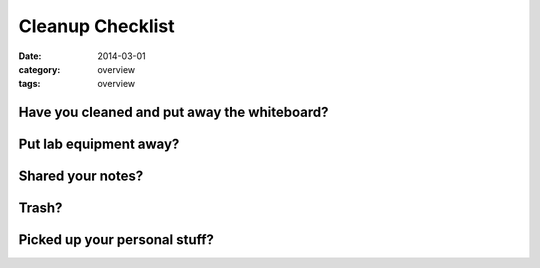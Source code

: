 Cleanup Checklist
#################

:date: 2014-03-01
:category: overview
:tags: overview



Have you cleaned and put away the whiteboard?
---------------------------------------------

Put lab equipment away?
-----------------------

Shared your notes?
------------------

Trash?
------

Picked up your personal stuff?
------------------------------
 
